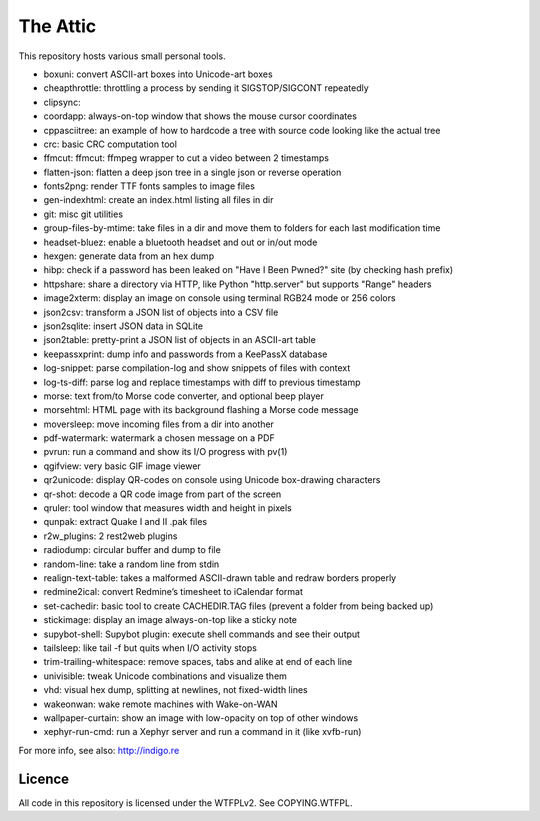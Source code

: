 The Attic
=========

This repository hosts various small personal tools.

* boxuni: convert ASCII-art boxes into Unicode-art boxes
* cheapthrottle: throttling a process by sending it SIGSTOP/SIGCONT repeatedly
* clipsync:
* coordapp: always-on-top window that shows the mouse cursor coordinates
* cppasciitree: an example of how to hardcode a tree with source code looking like the actual tree
* crc: basic CRC computation tool
* ffmcut: ffmcut: ffmpeg wrapper to cut a video between 2 timestamps
* flatten-json: flatten a deep json tree in a single json or reverse operation
* fonts2png: render TTF fonts samples to image files
* gen-indexhtml: create an index.html listing all files in dir
* git: misc git utilities
* group-files-by-mtime: take files in a dir and move them to folders for each last modification time
* headset-bluez: enable a bluetooth headset and out or in/out mode
* hexgen: generate data from an hex dump
* hibp: check if a password has been leaked on "Have I Been Pwned?" site (by checking hash prefix)
* httpshare: share a directory via HTTP, like Python "http.server" but supports "Range" headers
* image2xterm: display an image on console using terminal RGB24 mode or 256 colors
* json2csv: transform a JSON list of objects into a CSV file
* json2sqlite: insert JSON data in SQLite
* json2table: pretty-print a JSON list of objects in an ASCII-art table
* keepassxprint: dump info and passwords from a KeePassX database
* log-snippet: parse compilation-log and show snippets of files with context
* log-ts-diff: parse log and replace timestamps with diff to previous timestamp
* morse: text from/to Morse code converter, and optional beep player
* morsehtml: HTML page with its background flashing a Morse code message
* moversleep: move incoming files from a dir into another
* pdf-watermark: watermark a chosen message on a PDF
* pvrun: run a command and show its I/O progress with pv(1)
* qgifview: very basic GIF image viewer
* qr2unicode: display QR-codes on console using Unicode box-drawing characters
* qr-shot: decode a QR code image from part of the screen
* qruler: tool window that measures width and height in pixels
* qunpak: extract Quake I and II .pak files
* r2w_plugins: 2 rest2web plugins
* radiodump: circular buffer and dump to file
* random-line: take a random line from stdin
* realign-text-table: takes a malformed ASCII-drawn table and redraw borders properly
* redmine2ical: convert Redmine’s timesheet to iCalendar format
* set-cachedir: basic tool to create CACHEDIR.TAG files (prevent a folder from being backed up)
* stickimage: display an image always-on-top like a sticky note
* supybot-shell: Supybot plugin: execute shell commands and see their output
* tailsleep: like tail -f but quits when I/O activity stops
* trim-trailing-whitespace: remove spaces, tabs and alike at end of each line
* univisible: tweak Unicode combinations and visualize them
* vhd: visual hex dump, splitting at newlines, not fixed-width lines
* wakeonwan: wake remote machines with Wake-on-WAN
* wallpaper-curtain: show an image with low-opacity on top of other windows
* xephyr-run-cmd: run a Xephyr server and run a command in it (like xvfb-run)

For more info, see also: http://indigo.re

Licence
-------

All code in this repository is licensed under the WTFPLv2. See COPYING.WTFPL.
